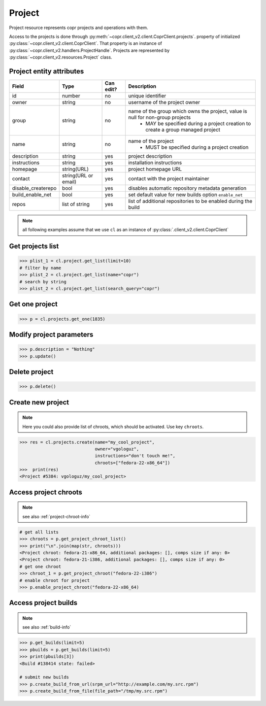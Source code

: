.. _project-info:

Project
=======

Project resource represents copr projects and operations with them.

Access to the projects is done through :py:meth:`~copr.client_v2.client.CoprClient.projects`.
property of initialized :py:class:`~copr.client_v2.client.CoprClient`. That property is an instance of
:py:class:`~copr.client_v2.handlers.ProjectHandle`. Projects are represented by
:py:class:`~copr.client_v2.resources.Project` class.

.. _project-attributes:

Project entity attributes
-------------------------

.. copied from frontend docs, don't forget to update

==================  ==================== ========= =================================================================================
Field               Type                 Can edit? Description
==================  ==================== ========= =================================================================================
id                  number               no        unique identifier
owner               string               no        username of the project owner
group               string               no        name of the group which owns the project, value is null for non-group projects
                                                    - MAY be specified during a project creation to create a group managed project
name                string               no        name of the project
                                                    - MUST be specified during a project creation
description         string               yes       project description
instructions        string               yes       installation instructions
homepage            string(URL)          yes       project homepage URL
contact             string(URL or email) yes       contact with the project maintainer
disable_createrepo  bool                 yes       disables automatic repository metadata generation
build_enable_net    bool                 yes       set default value for new builds option ``enable_net``
repos               list of string       yes       list of additional repositories to be enabled during the build
==================  ==================== ========= =================================================================================


.. note::
    all following examples assume that we use ``cl``
    as an instance of :py:class:`.client_v2.client.CoprClient`


Get projects list
-----------------

.. sourcecode:: python

    >>> plist_1 = cl.project.get_list(limit=10)
    # filter by name
    >>> plist_2 = cl.project.get_list(name="copr")
    # search by string
    >>> plist_2 = cl.project.get_list(search_query="copr")


Get one project
---------------

.. sourcecode:: python

    >>> p = cl.projects.get_one(1835)

Modify project parameters
-------------------------

.. sourcecode:: python

    >>> p.description = "Nothing"
    >>> p.update()

Delete project
--------------

.. sourcecode:: python

    >>> p.delete()

Create new project
------------------

.. note::
    Here you could also provide list of chroots, which should be activated. Use key ``chroots``.

.. sourcecode:: python

    >>> res = cl.projects.create(name="my_cool_project",
                                 owner="vgologuz",
                                 instructions="don't touch me!",
                                 chroots=["fedora-22-x86_64"])
    >>>  print(res)
    <Project #5384: vgologuz/my_cool_project>



Access project chroots
----------------------
.. note::
    see also :ref:`project-chroot-info`


.. sourcecode:: python

    # get all lists
    >>> chroots = p.get_project_chroot_list()
    >>> print("\n".join(map(str, chroots)))
    <Project chroot: fedora-21-x86_64, additional packages: [], comps size if any: 0>
    <Project chroot: fedora-21-i386, additional packages: [], comps size if any: 0>
    # get one chroot
    >>> chroot_1 = p.get_project_chroot("fedora-22-i386")
    # enable chroot for project
    >>> p.enable_project_chroot("fedora-22-x86_64)

Access project builds
---------------------
.. note::
    see also :ref:`build-info`

.. sourcecode:: python

    >>> p.get_builds(limit=5)
    >>> pbuilds = p.get_builds(limit=5)
    >>> print(pbuilds[3])
    <Build #138414 state: failed>

    # submit new builds
    >>> p.create_build_from_url(srpm_url="http://example.com/my.src.rpm")
    >>> p.create_build_from_file(file_path="/tmp/my.src.rpm")
